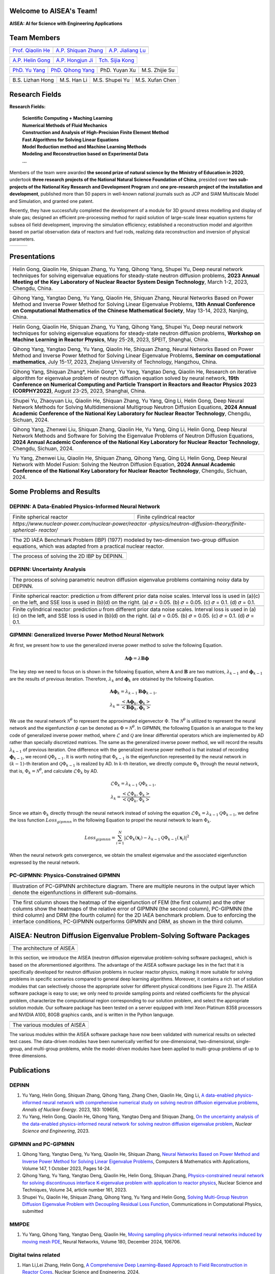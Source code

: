 .. SciML_RP documentation master file, created by
   sphinx-quickstart on Sun Jun  4 16:33:14 2023.
   You can adapt this file completely to your liking, but it should at least
   contain the root `toctree` directive.

Welcome to AISEA's Team!
====================================

**AISEA: AI for Science with Engineering Applications**

Team Members
====================================


.. |QiaolinHe| image:: ./_static/prof/QiaolinHe.png
                    :width: 206
.. |ShiquanZhang| image:: ./_static/prof/ShiquanZhang.png
                    :width: 206
.. |JialiangLu| image:: ./_static/prof/JialiangLu.jpg
                    :width: 208
.. |HelinGong| image:: ./_static/prof/HelinGong.png
                    :width: 208
.. |HongjunJi| image:: ./_static/prof/HongjunJi.jpg
                    :width: 204
.. |SijiaKong| image:: ./_static/prof/SijiaKong.png
                    :width: 208



.. |YuYang| image:: ./_static/stu/YuYang.png
                  :width: 167

.. |QihongYang| image:: ./_static/stu/QihongYang.png
                    :width: 167

.. |ShupeiYu| image:: ./_static/stu/ShupeiYu.png
                    :width: 167

.. |XufanChen| image:: ./_static/stu/XufanChen.png
                    :width: 167

.. |LizhanHong| image:: ./_static/stu/LizhanHong.jpg
                    :width: 167

.. |HanLi| image:: ./_static/stu/HanLi.jpg
                    :width: 167

.. |YuyanXu| image:: ./_static/stu/YuyanXu.png
                    :width: 150

.. |ZhijieSu| image:: ./_static/stu/ZhijieSu.jpg
                    :width: 175


.. =================      ==================  ================
.. |QiaolinHe|            |ShiquanZhang|      |HelinGong|
.. =================      ==================  ================
.. Prof. Qiaolin He       A.P. Shiquan Zhang  A.P. Helin Gong
.. =================      ==================  ================

.. _Prof. Qiaolin He: https://math.scu.edu.cn/info/1252/2473.htm
.. _A.P. Shiquan Zhang: https://math.scu.edu.cn/info/1252/2525.htm
.. _A.P. Jialiang Lu: https://speit.sjtu.edu.cn/faculty/3
.. _A.P. Helin Gong: https://speit.sjtu.edu.cn/faculty/23
.. _A.P. Hongjun Ji: https://speit.sjtu.edu.cn/faculty/7
.. _Tch. Sijia Kong: https://speit.sjtu.edu.cn/faculty/35


+--------------------+---------------------+--------------------+
|    |QiaolinHe|     |  |ShiquanZhang|     |     |JialiangLu|   |
+--------------------+---------------------+--------------------+
| `Prof. Qiaolin He`_|`A.P. Shiquan Zhang`_|`A.P. Jialiang Lu`_ |
+--------------------+---------------------+--------------------+

+--------------------+--------------------+--------------------+
+     |HelinGong|    |     |HongjunJi|    |     |SijiaKong|    |
+--------------------+--------------------+--------------------+
+ `A.P. Helin Gong`_ | `A.P. Hongjun Ji`_ | `Tch. Sijia Kong`_ |
+--------------------+--------------------+--------------------+




.. _PhD. Yu Yang: https://github.com/YangYuSCU
.. _PhD. Qihong Yang: https://github.com/SummerLoveRain

+-------------------+---------------------+--------------------+--------------------+
|     |YuYang|      |     |QihongYang|    |    |YuyanXu|       |     |ZhijieSu|     |
+-------------------+---------------------+--------------------+--------------------+
|`PhD. Yu Yang`_    | `PhD. Qihong Yang`_ |   PhD. Yuyan Xu    |   M.S. Zhijie Su   |
+-------------------+---------------------+--------------------+--------------------+

+-------------------+---------------------+--------------------+--------------------+
|  |LizhanHong|     |     |HanLi|         |    |ShupeiYu|      |     |XufanChen|    |
+-------------------+---------------------+--------------------+--------------------+
| B.S. Lizhan Hong  |      M.S. Han Li    |   M.S. Shupei Yu   |   M.S. Xufan Chen  |
+-------------------+---------------------+--------------------+--------------------+



Research Fields
====================================

**Research Fields:**

 | **Scientific Computing + Maching Learning**

 | **Numerical Methods of Fluid Mechanics**

 | **Construction and Analysis of High-Precision Finite Element Method**

 | **Fast Algorithms for Solving Linear Equations**

 | **Model Reduction method and Machine Learning Methods**

 | **Modeling and Reconstruction based on Experimental Data**

 | **...**

Members of the team were awarded **the second prize of natural science by the Ministry of Education in 2020**, undertook **three research projects of the National Natural Science Foundation of China**, presided over **two sub-projects of the National Key Research and Development Program** and **one pre-research project of the installation and development**, published more than 50 papers in well-known national journals such as JCP and SIAM Multiscale Model and Simulation, and granted one patent. 

Recently, they have successfully completed the development of a module for 3D ground stress modelling and display of shale gas; designed an efficient pre-processing method for rapid solution of large-scale linear equation systems for subsea oil field development, improving the simulation efficiency; established a reconstruction model and algorithm based on partial observation data of reactors and fuel rods, realizing data reconstruction and inversion of physical parameters.


.. .. |Boat| image:: ./_static/nuclear/boat.png
..                   :width: 257
..                   :height: 149
.. .. |Base| image:: ./_static/nuclear/base.png
..                   :width: 257
..                   :height: 149
.. .. |Core| image:: ./_static/nuclear/core.png
..                   :width: 257
..                   :height: 149

.. |Boat| image:: ./_static/nuclear/boat.png
                  :width: 257
.. |Base| image:: ./_static/nuclear/base.png
                  :width: 257
.. |Core| image:: ./_static/nuclear/core.png
                  :width: 257

+------------+------------+---------------+
|  |Boat|    |  |Base|    |     |Core|    |
+------------+------------+---------------+


Presentations
====================================

.. |Presentation1| image:: ./_static/presentations/1.jpg
                  :width: 257
.. |Presentation2| image:: ./_static/presentations/2.jpg
                  :width: 257
.. |Presentation3| image:: ./_static/presentations/3.jpg
                  :width: 257
                  
.. |Presentation4| image:: ./_static/presentations/4.jpg
                  :width: 257
.. |Presentation5| image:: ./_static/presentations/5.jpg
                  :width: 257
.. |Presentation6| image:: ./_static/presentations/6.jpg
                  :width: 257

                  
.. |Presentation7| image:: ./_static/presentations/7.jpg
                  :width: 257
.. |Presentation8| image:: ./_static/presentations/8.jpg
                  :width: 257
.. |Presentation9| image:: ./_static/presentations/9.jpg
                  :width: 257


+----------------+----------------+-------------------+
||Presentation4| ||Presentation5| ||Presentation6|    |
+----------------+----------------+-------------------+
|Helin Gong, Qiaolin He, Shiquan Zhang, Yu Yang,      |
|Qihong Yang, Shupei Yu, Deep neural network          |
|techniques for solving eigenvalue equations for      |
|steady-state neutron diffusion problems,             |
|**2023 Annual Meeting of the Key Laboratory of       |
|Nuclear Reactor System Design Technology**,          |
|March 1-2, 2023, Chengdu, China.                     |
+-----------------------------------------------------+

+----------------+----------------+-------------------+
|Qihong Yang, Yangtao Deng, Yu Yang, Qiaolin He,      |
|Shiquan Zhang, Neural Networks Based on Power Method |
|and Inverse Power Method for Solving Linear          |
|Eigenvalue  Problems,                                |
|**13th Annual Conference on Computational Mathematics|
|of the Chinese Mathematical Society**,               |
|May 13-14, 2023, Nanjing, China.                     |
+-----------------------------------------------------+

+----------------+----------------+-------------------+
||Presentation7| ||Presentation8| ||Presentation9|    |
+----------------+----------------+-------------------+
|Helin Gong, Qiaolin He, Shiquan Zhang, Yu Yang,      |
|Qihong Yang, Shupei Yu, Deep neural network          |
|techniques for solving eigenvalue equations for      |
|steady-state neutron diffusion problems,             |
|**Workshop on Machine Learning in Reactor Physics**, |
|May 25-28, 2023, SPEIT, Shanghai, China.             |
+-----------------------------------------------------+

+----------------+----------------+-------------------+
|Qihong Yang, Yangtao Deng, Yu Yang, Qiaolin He,      |
|Shiquan Zhang, Neural Networks Based on Power Method |
|and Inverse Power Method for Solving Linear          |
|Eigenvalue  Problems,                                |
|**Seminar on computational mathematics**,            |
|July 15-17, 2023, Zhejiang University of Technology, |
|Hangzhou, China.                                     |
+-----------------------------------------------------+

+----------------+----------------+-------------------+
||Presentation1| ||Presentation2| ||Presentation3|    |
+----------------+----------------+-------------------+
|Qihong Yang, Shiquan Zhang*, Helin Gong*, Yu Yang,   |
|Yangtao Deng, Qiaolin He, Research on iterative      |
|algorithm for eigenvalue problem of neutron diffusion|
|equation solved by neural network,                   |
|**19th Conference on Numerical Computing and         |
|Particle Transport in Reactors and Reactor Physics   |
|2023 (CORPHY2022)**, August 23-25, 2023, Shanghai,   |
|China.                                               |
+-----------------------------------------------------+


.. |Presentation10| image:: ./_static/presentations/10.jpg
                  :width: 257
.. |Presentation11| image:: ./_static/presentations/11.jpg
                  :width: 257
.. |Presentation12| image:: ./_static/presentations/12.jpg
                  :width: 257

+----------------+----------------+-------------------+
||Presentation10|||Presentation11|||Presentation12|   |
+----------------+----------------+-------------------+
|Shupei Yu, Zhaoyuan Liu, Qiaolin He, Shiquan Zhang,  |
|Yu Yang, Qing Li, Helin Gong, Deep Neural Network    | 
|Methods for Solving Multidimensional Multigroup      |
|Neutron Diffusion Equations,                         |
|**2024 Annual Academic Conference of the National    |
|Key Laboratory for Nuclear Reactor Technology**,     |
|Chengdu, Sichuan, 2024.                              |
+-----------------------------------------------------+

+----------------+----------------+-------------------+
|Qihong Yang, Zhenwei Liu, Shiquan Zhang, Qiaolin He, |
|Yu Yang, Qing Li, Helin Gong, Deep Neural Network    | 
|Methods  and Software for Solving the Eigenvalue     |
|Problems of Neutron Diffusion Equations,             |
|**2024 Annual Academic Conference of the National    |
|Key Laboratory for Nuclear Reactor Technology**,     |
|Chengdu, Sichuan, 2024.                              |
+-----------------------------------------------------+

+----------------+----------------+-------------------+
|Yu Yang, Zhenwei Liu, Qiaolin He, Shiquan Zhang,     |
|Qihong Yang, Qing Li, Helin Gong, Deep Neural Network| 
|with Model Fusion: Solving the Neutron Diffusion     |
|Equation,                                            |
|**2024 Annual Academic Conference of the National    |
|Key Laboratory for Nuclear Reactor Technology**,     |
|Chengdu, Sichuan, 2024.                              |
+-----------------------------------------------------+

.. Research Awards
.. ====================================

.. 1. Won **the Second Class of Progress of Science and Technology Prize of Sichuan Province (First author)**. Research and development of key technologies for online monitoring system of HPR1000 reactor core 2021

.. 2. Won **the Second Class of Progress of Science and Technology Prize of China Nuclear Energy Association (Ninth author)**. Independent design research and equipment development of HPR1000 reactor core measurement system 2021

.. 3. Won **the China patent awards of excellence (Fourth author)**. A realization method of reactor LPD and DNBR online protection and monitoring 2021


Some Problems and Results
====================================

DEPINN: A Data-Enabled Physics-Informed Neural Network
----

.. |DEPINN| image:: ./_static/results/DEPINN.png
.. |1D_circle| image:: ./_static/results/1D_circle.png
.. |2D_cylinder| image:: ./_static/results/2D_cylinder.png
.. |IAEA| image:: ./_static/results/2D_IAEA.png

+-------------------------+---------------------------+
||1D_circle|              |  |2D_cylinder|            |
+-------------------------+---------------------------+
|Finite spherical reactor |Finite cylindrical reactor |
+-------------------------+---------------------------+
|`https://www.nuclear-power.com/nuclear-power/reactor |
|-physics/neutron-diffusion-theory/finite-spherical-  |
|reactor/`                                            |
+-----------------------------------------------------+

+----------------------------------------------------+
||IAEA|                                              |
+----------------------------------------------------+
|The 2D IAEA Benchmark Problem (IBP) (1977) modeled  |
|by two-dimension two-group diffusion equations,     |
|which was adapted from a practical nuclear reactor. |
+----------------------------------------------------+


+----------------------------------------------------+
||DEPINN|                                            |
+----------------------------------------------------+
|The process of solving the 2D IBP by DEPINN.        |
+----------------------------------------------------+

DEPINN: Uncertainty Analysis
----

.. |DEPINN_noise| image:: ./_static/results/DEPINN_noise.png

+----------------------------------------------------+
||DEPINN_noise|                                      |
+----------------------------------------------------+
|The process of solving parametric neutron diffusion |
|eigenvalue problems containing noisy data by DEPINN.|
+----------------------------------------------------+


.. |1D_circle_noise| image:: ./_static/results/noise_1.png
.. |2D_cylinder_noise| image:: ./_static/results/noise_2.png

+-----------------------------------------------------+
||1D_circle_noise|                                    |
+-----------------------------------------------------+
|Finite spherical reactor: prediction 𝑢 from different|
|prior data noise scales. Interval loss is used in    |
|(a)(c) on the left, and SSE loss is used in (b)(d) on|
|the right. (a) 𝜎 = 0.05. (b) 𝜎 = 0.05. (c) 𝜎 = 0.1.  |
|(d) 𝜎 = 0.1.                                         |
+-----------------------------------------------------+
||2D_cylinder_noise|                                  |
+-----------------------------------------------------+
|Finite cylindrical reactor: prediction 𝑢 from        |
|different prior data noise scales. Interval loss     |
|is used in (a)(c) on the left, and SSE loss is used  |
|in (b)(d) on the right. (a) 𝜎 = 0.05. (b) 𝜎 = 0.05.  |
|(c) 𝜎 = 0.1.  (d) 𝜎 = 0.1.                           |
+-----------------------------------------------------+

GIPMNN: Generalized Inverse Power Method Neural Network
----
At first, we present how to use the generalized inverse power method to solve the following Equation.

.. math::
      \boldsymbol{A} \boldsymbol{\phi} = \lambda \boldsymbol{B} \boldsymbol{\phi}

The key step we need to focus on is shown in the following Equation, where :math:`\mathbf{A}` and :math:`\mathbf{B}` are two matrices, :math:`\lambda_{k-1}` and :math:`\boldsymbol{\phi}_{k-1}` are the results of previous iteration. Therefore, :math:`\lambda_k` and :math:`\boldsymbol{\phi}_k`  are obtained by the following Equation.

.. math::
      &\boldsymbol{A} \boldsymbol{\phi}_k = \lambda_{k-1} \boldsymbol{B} \boldsymbol{\phi}_{k-1}, \\
      &\lambda_k = \frac{<\boldsymbol{A}\boldsymbol{\phi}_{k}, \boldsymbol{\phi}_{k}>}{<\boldsymbol{B}\boldsymbol{\phi}_{k}, \boldsymbol{\phi}_{k}>}

We use the neural network :math:`\mathcal{N}^{\theta}` to represent the approximated eigenvector :math:`\Phi`. The :math:`\mathcal{N}^{\theta}` is utilized to represent the neural network and the eigenfunction :math:`\phi` can be denoted as :math:`\Phi=\mathcal{N}^{\theta}`. In GIPMNN, the following Equation is an analogue to the key code of generalized inverse power method, where :math:`\mathcal{L}` and :math:`\mathcal{Q}` are linear differential operators which are implemented by AD rather than specially discretized matrices. The same as the generalized inverse power method, we will record the results :math:`\lambda_{k-1}` of previous iteration. One difference with the generalized inverse power method is that instead of recording :math:`\boldsymbol{\phi}_{k-1}`, we record :math:`\mathcal{Q}\Phi_{k-1}`. It is worth noting that :math:`\Phi_{k-1}` is the eigenfunction represented by the neural network in :math:`(k-1)`-th iteration and :math:`\mathcal{Q}\Phi_{k-1}` is realized by AD. In :math:`k`-th iteration, we directly compute :math:`\Phi_{k}` through the neural network, that is, :math:`\Phi_k = \mathcal{N}^{\theta}`, and calculate :math:`\mathcal{L}\Phi_{k}` by AD. 

.. math::
      &\mathcal{L} \Phi_{k} = \lambda_{k-1} \mathcal{Q} \Phi_{k-1}, \\
      &\lambda_k = \frac{<\mathcal{L}\Phi_{k}, \Phi_{k}>}{<\mathcal{Q}\Phi_{k}, \Phi_{k}>}

Since we attain :math:`\Phi_k` directly through the neural network instead of solving the equation :math:`\mathcal{L} \Phi_{k} = \lambda_{k-1} \mathcal{Q} \Phi_{k-1}`, we define the loss function :math:`Loss_{gipmnn}` in the following Equation to propel the neural network to learn :math:`\Phi_k`.

.. math::
      Loss_{gipmnn} = \sum_{i=1}^N \lvert \mathcal{L} \Phi_k(\boldsymbol{x}_i) - \lambda_{k-1} \mathcal{Q} \Phi_{k-1}(\boldsymbol{x}_i) \rvert ^2

When the neural network gets convergence, we obtain the smallest eigenvalue and the associated eigenfunction expressed by the neural network.

PC-GIPMNN: Physics-Constrained GIPMNN
----

.. |PC_GIPMNN| image:: ./_static/results/PC_GIPMNN.png

+----------------------------------------------------+
||PC_GIPMNN|                                         |
+----------------------------------------------------+
|Illustration of PC-GIPMNN architecture diagram.     |
|There are multiple neurons in the output layer      |
|which denote the eigenfunctions in different        |
|sub-domains.                                        |
+----------------------------------------------------+

.. |IAEA_PG| image:: ./_static/results/IAEA_PG.png

+--------------------------------------------------------------------------------------------------------+
||IAEA_PG|                                                                                               |
+--------------------------------------------------------------------------------------------------------+
|The first column shows the heatmap of the eigenfunction of FEM (the first column) and the other columns | 
|show the heatmaps of the relative error of GIPMNN (the second column), PC-GIPMNN (the third column) and |
|DRM (the fourth column) for the 2D IAEA benchmark problem. Due to enforcing the interface conditions,   |
|PC-GIPMNN outperforms GIPMNN and DRM, as shown in the third column.                                     |
+--------------------------------------------------------------------------------------------------------+


AISEA: Neutron Diffusion Eigenvalue Problem-Solving Software Packages
====================================
.. |AISEA_SOFT| image:: ./_static/aisea_soft/compare.png
.. |AISEA_ARCH| image:: ./_static/aisea_soft/arch.png

+-------------------------+
||AISEA_ARCH|             |
+-------------------------+
|The architecture of AISEA|
+-------------------------+

In this section, we introduce the AISEA (neutron diffusion eigenvalue problem-solving software packages), which is based on the aforementioned algorithms. The advantage of the AISEA software package lies in the fact that it is specifically developed for neutron diffusion problems in nuclear reactor physics, making it more suitable for solving problems in specific scenarios compared to general deep learning algorithms. Moreover, it contains a rich set of solution modules that can selectively choose the appropriate solver for different physical conditions (see Figure 2). The AISEA software package is easy to use; we only need to provide sampling points and related coefficients for the physical problem, characterize the computational region corresponding to our solution problem, and select the appropriate solution module. Our software package has been tested on a server equipped with Intel Xeon Platinum 8358 processors and NVIDIA A100, 80GB graphics cards, and is written in the Python language.

+----------------------------+
||AISEA_SOFT|                |
+----------------------------+
|The various modules of AISEA|
+----------------------------+

The various modules within the AISEA software package have now been validated with numerical results on selected test cases. The data-driven modules have been numerically verified for one-dimensional, two-dimensional, single-group, and multi-group problems, while the model-driven modules have been applied to multi-group problems of up to three dimensions.

Publications
====================================

DEPINN
----

#. Yu Yang, Helin Gong, Shiquan Zhang, Qihong Yang, Zhang Chen, Qiaolin He, Qing Li, `A data-enabled physics-informed neural network with comprehensive numerical study on solving neutron diffusion eigenvalue problems <https://www.sciencedirect.com/science/article/abs/pii/S0306454922006867?via%3Dihub>`_, *Annals of Nuclear Energy*. 2023, 183:  109656,

#. Yu Yang, Helin Gong, Qiaolin He, Qihong Yang, Yangtao Deng and Shiquan Zhang, `On the uncertainty analysis of the data-enabled physics-informed neural network for solving neutron diffusion eigenvalue problem <https://doi.org/10.1080/00295639.2023.2236840>`_, *Nuclear Science and Engineering*, 2023.

GIPMNN and PC-GIPMNN
----
#. Qihong Yang, Yangtao Deng, Yu Yang, Qiaolin He, Shiquan Zhang, `Neural Networks Based on Power Method and Inverse Power Method for Solving Linear Eigenvalue Problems <https://www.sciencedirect.com/science/article/abs/pii/S0898122123003085?via%3Dihub>`_, Computers & Mathematics with Applications, Volume 147, 1 October 2023, Pages 14-24.
#. Qihong Yang, Yu Yang, Yangtao Deng, Qiaolin He, Helin Gong, Shiquan Zhang, `Physics-constrained neural network for solving discontinuous interface K-eigenvalue problem with application to reactor physics <https://link.springer.com/article/10.1007/s41365-023-01313-0>`_, Nuclear Science and Techniques, Volume 34, article number 161, 2023.

#. Shupei Yu, Qiaolin He, Shiquan Zhang, Qihong Yang, Yu Yang and Helin Gong, `Solving Multi-Group Neutron Diffusion Eigenvalue Problem with Decoupling Residual Loss Function <https://localhost>`_, Communications in Computational Physics, submitted

MMPDE
----
#. Yu Yang, Qihong Yang, Yangtao Deng, Qiaolin He, `Moving sampling physics-informed neural networks induced by moving mesh PDE <https://www.sciencedirect.com/science/article/abs/pii/S0893608024006300>`_, Neural Networks, Volume 180, December 2024, 106706.

Digital twins related
----
#. Han Li,Lei Zhang, Helin Gong, `A Comprehensive Deep Learning–Based Approach to Field Reconstruction in Reactor Cores <https://www.tandfonline.com/doi/abs/10.1080/00295639.2024.2403895>`_, Nuclear Science and Engineering, 2024.
#. Han Li, Jialiang Lu, Hongjun Ji, Lizhan Hong and Helin Gong, `A noise and vibration tolerant resnet for field reconstruction with sparse sensor`_, Communications in Computational Physics, 2023.
#. Han Li, Helin Gong, Chuanju Xu, `Neural-Network-Augmented Empirical Interpolation Method for Field Reconstruction with Noise and Vibration Tolerance <https://papers.ssrn.com/sol3/papers.cfm?abstract_id=4715293>`_, accepted by Communications in Computational Physics.
#. Lizhan Hong, Helin Gong, Hongjun Ji, Jialiang Lu, Han Li and Qing Li, `Optimizing near-carbon-free nuclear energy systems: advances in reactor operation digital twin through hybrid machine learning algorithms for parameter identification and state estimation <https://link.springer.com/article/10.1007/s41365-024-01494-2>`_, Nuclear Science and Techniques, Volume 35, article number 135, 2024.

Cited by
====================================
#. Kim G, Heo G. `Solving partial differential equation for atmospheric dispersion of radioactive material using physics-informed neural network <https://www.sciencedirect.com/science/article/pii/S1738573323001195>`_. Nuclear Engineering and Technology, 2023, 55(6): 2305-2314.
#. Zhou H, Cheng S, `Arcucci R. Multi-fidelity physics constrained neural networks for dynamical systems <https://www.sciencedirect.com/science/article/pii/S0045782524000148>`_. Computer Methods in Applied Mechanics and Engineering. 2024 Feb 15;420:116758.
#. Hu J, Zhu K, Cheng S, Kovalchuk NM, Soulsby A, Simmons MJ, Matar OK, Arcucci R. `Explainable AI models for predicting drop coalescence in microfluidics device <https://www.sciencedirect.com/science/article/pii/S1385894723071978>`_. Chemical Engineering Journal. 2024 Jan 2:148465.
#. Chuandong Xie, Jinwei Hu, George Vasdravellis, Xiantie Wang, Sibo Cheng, `Explainable AI model for predicting equivalent viscous damping in dual frame–wall resilient system <https://www.sciencedirect.com/science/article/pii/S2352710224021326>`_, Journal of Building Engineering, Volume 96, 1 November 2024, 110564.
#. Wang HY, Zhou H, Cheng S, `Dynamical system prediction from sparse observations using deep neural networks with Voronoi tessellation and physics constraint <https://www.tandfonline.com/doi/citedby/10.1080/00295639.2023.2236840?scroll=top&needAccess=true>`_. Computer Methods in Applied Mechanics and Engineering 432, pages 117339.
#. Jahani-nasab, Mahyar and Bijarchi, Mohamad Ali, `Revising the Structure of Recurrent Neural Networks to Eliminate Numerical Derivatives in Forming Physics Informed Loss Terms with Respect to Time <https://arxiv.org/abs/2409.10388>`_, arXiv:2409.10388.
#. Dai, Qianwei and Zhou, Wei and He, Run and Yang, Junsheng and Zhang, Bin and Lei, Yi, `A Data Assimilation Methodology to Analyze the Unsaturated Seepage of an Earth--Rockfill Dam Using Physics-Informed Neural Networks Based on Hybrid Constraints <https://www.mdpi.com/2073-4441/16/7/1041>`_, Water, Volume 16, Issue 7, 2024.
#. Liu, Dong and Zhang, Bin and Jiang, Yong and An, Ping and Chen, Zhang, `Deep learning driven inverse solving method for neutron diffusion equations and three-dimensional core power reconstruction technology <https://www.sciencedirect.com/science/article/abs/pii/S0029549324006903>`_, Nuclear Engineering and Design, Volume 429, 1 December 2024, 113590.
#. Xiangyu Li, Heng Xie, `Research on the high-performance computing method for the neutron diffusion spatiotemporal kinetics equation based on the convolutional neural network <https://www.sciencedirect.com/science/article/abs/pii/S0306454924006066>`_, Annals of Nuclear Energy, Volume 211, February 2025, 110943.
#. Heng Zhang, Yun-Ling He, Dong Liu, Qin Hang, He-Min Yao, Di Xiang, `Residual resampling-based physics-informed neural network for neutron diffusion equations <https://arxiv.org/abs/2407.10988>`_, arXiv:2407.10988.
#. Gibeom Kim, Gyunyoung Heo, `Solving partial differential equation for atmospheric dispersion of radioactive material using physics-informed neural network <https://www.sciencedirect.com/science/article/pii/S1738573323001195>`_, Nuclear Engineering and Technology, Volume 55, Issue 6, June 2023, Pages 2305-2314.
#. Zeng Fulin, Zhang Xiaolong, Zhao Pengcheng, `Study on Neutron Diffusion Calculation Method Based on hp-VPINN <http://hdlgc.xml-journal.net/en/article/doi/10.13832/j.jnpe.2024.02.0053>`_,  Nuclear Power Engineering, 2024, 45(2), 53-62.
#. Jinde Liu, Xilong Dou, Xi He, Chen Yang, and Gang Jiang, `Calculating many excited states of the multidimensional time-independent Schr{\"o}dinger equation using a neural network <https://journals.aps.org/pra/abstract/10.1103/PhysRevA.108.032803>`_, Physical Review A, Volume 108, number 3, pages 032803, 2023.
#. de Lourdes Berrios Cintr{\'o}n, Mar{\'\i}a and Broomandi, Parya and C{\'a}rdenas-Escudero, Jafet and C{\'a}ceres, Jorge O and Gal{\'a}n-Madruga, David, `Elucidating Best Geospatial Estimation Method Applied to Environmental Sciences <https://link.springer.com/article/10.1007/s00128-023-03835-0>`_, Bulletin of Environmental Contamination and Toxicology, Volume 112, article number 6, (2024).
#. Shahab, Muhammad Luthfi and Susanto, Hadi, `Neural networks for bifurcation and linear stability analysis of steady states in partial differential equations <https://www.sciencedirect.com/science/article/pii/S0096300324004466>`_, Applied Mathematics and Computation, Volume 483, pages 128985, 2024.
#. JinDe Liu, Chenglong Qin, Xi He, Gang Jiang, `Calculate electronic excited states using neural networks with effective core potential <https://arxiv.org/abs/2312.15216>`_, arXiv:2312.15216.
#. J. Jon Ryu, Xiangxiang Xu, H. S. Melihcan Erol, Yuheng Bu, Lizhong Zheng, Gregory W. Wornell, `Operator SVD with Neural Networks via Nested Low-Rank Approximation <https://arxiv.org/abs/2402.03655>`_, arXiv:2402.03655.
#. Jinde Liu, Chen Yang, Gang Jiang, `Solving Multi-Dimensional Schrödinger Equations Based on EPINNs <https://arxiv.org/abs/2210.00454>`_, arXiv:2210.00454.
#. Zelong Zhao, Yahui Wang, Zhexian Liu, Honghang Chi and Yu Ma, `Reduced-order method for nuclear reactor primary circuit calculation <https://link.springer.com/article/10.1007/s41365-024-01535-w>`_, Nuclear Science and Techniques, Volume 35, number 11, pages 190, 2024.


.. .. |SCUMath| image:: ./_static/scu/scu_math.jpg
..                   :width: 454
..                   :height: 87
.. .. |SPEIT| image:: ./_static/speit/speit.png
..                   :width: 527
..                   :height: 87
.. .. |SCUMath| image:: ./_static/scu/scu_math_red.png
..                   :width: 380
..                   :height: 60
.. .. |SPEIT| image:: ./_static/speit/speit.png
..                   :width: 520
..                   :height: 50
.. |SCUMath| image:: ./_static/scu/scu_math_red.png
                  :width: 380
.. |SPEIT| image:: ./_static/speit/speit.png
                  :width: 520

+--------------+------------+
|   |SCUMath|  | |SPEIT|    |
+--------------+------------+

.. .. toctree::
..    :maxdepth: 2
..    :caption: contents:

..    modules/team_members.rst
..    modules/research_fields.rst
..    modules/papers.rst


.. Indices and tables
.. ==================

.. * :ref:`genindex`
.. * :ref:`modindex`
.. * :ref:`search`
